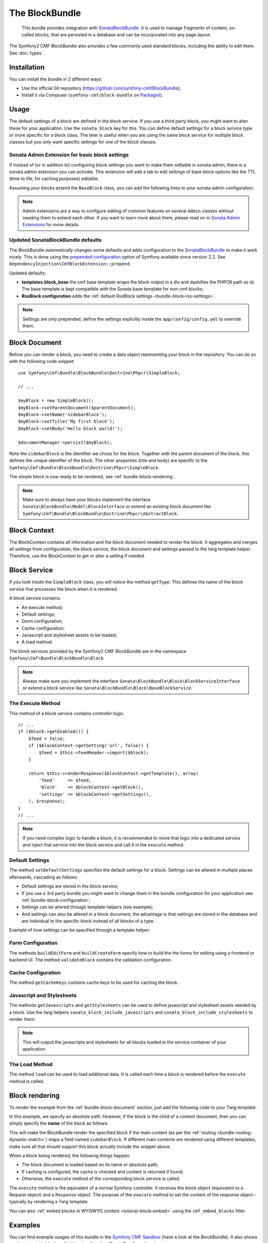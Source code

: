 .. index::
    single: Block; Bundles
    single: BlockBundle

The BlockBundle
===============

    This bundle provides integration with `SonataBlockBundle`_. It is used to
    manage fragments of content, so-called blocks, that are persisted in a
    database and can be incorporated into any page layout.

The Symfony2 CMF BlockBundle also provides a few commonly used standard blocks,
including the ability to edit them. See :doc:`types`.

Installation
------------

You can install the bundle in 2 different ways:

* Use the official Git repository (https://github.com/symfony-cmf/BlockBundle);
* Install it via Composer (``symfony-cmf/block-bundle`` on `Packagist`_).

.. _bundle-block-configuration:

Usage
-----

The default settings of a block are defined in the block service. If you use a
third party block, you might want to alter these for your application. Use the
``sonata_block`` key for this. You can define default settings for a block
service type or more specific for a block class. The later is useful when you
are using the same block service for multiple block classes but you only want
specific settings for one of the block classes.

.. configuration-block::

    .. code-block:: yaml

        # app/config/config.yml
        sonata_block:
            blocks:
                acme_main.block.news:
                    settings:
                        maxItems: 3
            blocks_by_class:
                Symfony\Cmf\Bundle\BlockBundle\Doctrine\Phpcr\RssBlock:
                    settings:
                        maxItems: 5

    .. code-block:: xml

        <!-- app/config/config.xml -->
        <?xml version="1.0" encoding="UTF-8" ?>
        <container xmlns="http://symfony.com/schema/dic/services">

            <config xmlns="http://sonata-project.com/schema/dic/block">
                <blocks id="acme_main.block.rss">
                    <setting id="maxItems">3</setting>
                </blocks>
                <block-by-class class="Symfony\Cmf\Bundle\BlockBundle\Doctrine\Phpcr\RssBlock">
                    <setting id="maxItems">5</setting>
                </block-by-class>
            </config>
        </container>

    .. code-block:: php

        // app/config/config.php
        $container->loadFromExtension('sonata_block', array(
            'blocks' => array(
                'acme_main.block.rss' => array(
                    'settings' => array(
                        'maxItems' => 3,
                    ),
                ),
            ),
            'blocks_by_class' => array(
                'Symfony\Cmf\Bundle\BlockBundle\Doctrine\Phpcr\RssBlock' => array(
                    'settings' => array(
                        'maxItems' => 5,
                    ),
                ),
            ),
        ));

Sonata Admin Extension for basic block settings
~~~~~~~~~~~~~~~~~~~~~~~~~~~~~~~~~~~~~~~~~~~~~~~

If instead of (or in addition to) configuring block settings you want to make
them editable in sonata admin, there is a sonata admin extension you can
activate. This extension will add a tab to edit settings of base block options
like the TTL (time to life, for caching purposes) editable.

Assuming your blocks extend the ``BaseBlock`` class, you can add the following
lines to your sonata admin configuration.

.. configuration-block::

    .. code-block:: yaml

        # app/config/config.yml
        sonata_admin:
            extensions:
                cmf.block.admin.base.extension:
                    extends:
                        - Symfony\Cmf\Bundle\BlockBundle\Model\BaseBlock

    .. code-block:: xml

        <!-- app/config/config.xml -->
        <?xml version="1.0" encoding="UTF-8" ?>
        <container xmlns="http://symfony.com/schema/dic/services"
            xmlns:xsi="http://www.w3.org/2001/XMLSchema-instance">

            <config xmlns="http://sonata-project.org/schema/dic/admin">
                <extension id="cmf.block.admin.base.extension">
                    <extend>Symfony\Cmf\Bundle\BlockBundle\Model\BaseBlock</extend>
                </extension>
            </config>
        </container>

    .. code-block:: php

        // app/config/config.php
        $container->loadFromExtension('sonata_admin', array(
            'extensions' => array(
                'cmf.block.admin.base.extension' => array(
                    'extends' => array(
                        'Symfony\Cmf\Bundle\BlockBundle\Model\BaseBlock',
                    ),
                ),
            ),
        ));

.. note::

    Admin extensions are a way to configure editing of common features on several
    ``Admin`` classes without needing them to extend each other. If you want to
    learn more about them, please read on in `Sonata Admin Extensions`_ for more
    details.

.. _bundle-block-updated-sonata-defaults:

Updated SonataBlockBundle defaults
~~~~~~~~~~~~~~~~~~~~~~~~~~~~~~~~~~

The BlockBundle *automatically* changes some defaults and adds configuration
to the `SonataBlockBundle`_ to make it work nicely. This is done using the
`prepended configuration`_ option of Symfony available since version 2.2.
See ``DependencyInjection\CmfBlockExtension::prepend``.

Updated defaults:

* **templates.block_base** the cmf base template wraps the block output in
  a div and dashifies the PHPCR path as id; The base template is
  kept compatible with the Sonata base template for non-cmf blocks;
* **RssBlock configuration** adds the
  :ref:`default RssBlock settings <bundle-block-rss-settings>`.

.. note::

    Settings are only prepended, define the settings explicitly inside
    the ``app/config/config.yml`` to override them.

.. _bundle-block-document:

Block Document
--------------

Before you can render a block, you need to create a data object representing
your block in the repository. You can do so with the following code snippet::

    use Symfony\Cmf\Bundle\BlockBundle\Doctrine\Phpcr\SimpleBlock;

    // ...

    $myBlock = new SimpleBlock();
    $myBlock->setParentDocument($parentDocument);
    $myBlock->setName('sidebarBlock');
    $myBlock->setTitle('My first block');
    $myBlock->setBody('Hello block world!');

    $documentManager->persist($myBlock);

Note the ``sidebarBlock`` is the identifier we chose for the block. Together
with the parent document of the block, this defines the unique identifier of
the block. The other properties (title and body) are specific to the
``Symfony\Cmf\Bundle\BlockBundle\Doctrine\Phpcr\SimpleBlock``.

The simple block is now ready to be rendered, see
:ref:`bundle-block-rendering`.

.. note::

    Make sure to always have your blocks implement the interface
    ``Sonata\BlockBundle\Model\BlockInterface`` or extend an existing block
    document like ``Symfony\Cmf\Bundle\BlockBundle\Doctrine\Phpcr\AbstractBlock``.

Block Context
-------------

The BlockContext contains all information and the block document needed to
render the block. It aggregates and merges all settings from configuration,
the block service, the block document and settings passed to the twig template
helper. Therefore, use the BlockContext to get or alter a setting if needed.

.. _bundle-block-service:

Block Service
-------------

If you look inside the ``SimpleBlock`` class, you will notice the method
``getType``. This defines the name of the block service that processes the
block when it is rendered.

A block service contains:

* An execute method;
* Default settings;
* Dorm configuration;
* Cache configuration;
* Javascript and stylesheet assets to be loaded;
* A load method.

The block services provided by the Symfony2 CMF BlockBundle are in the
namespace ``Symfony\Cmf\Bundle\BlockBundle\Block``.

.. note::

    Always make sure you implement the interface
    ``Sonata\BlockBundle\Block\BlockServiceInterface`` or extend a block
    service like ``Sonata\BlockBundle\Block\BaseBlockService``.

.. _bundle-block-execute:

The Execute Method
~~~~~~~~~~~~~~~~~~

This method of a block service contains *controller* logic::

    // ...
    if ($block->getEnabled()) {
        $feed = false;
        if ($blockContext->getSetting('url', false)) {
            $feed = $this->feedReader->import($block);
        }

        return $this->renderResponse($blockContext->getTemplate(), array(
            'feed'     => $feed,
            'block'    => $blockContext->getBlock(),
            'settings' => $blockContext->getSettings(),
        ), $response);
    }
    // ...

.. note::

    If you need complex logic to handle a block, it is recommended to move that
    logic into a dedicated service and inject that service into the block
    service and call it in the ``execute`` method.

Default Settings
~~~~~~~~~~~~~~~~

The method ``setDefaultSettings`` specifies the default settings for a block.
Settings can be altered in multiple places afterwards, cascading as follows:

* Default settings are stored in the block service;
* If you use a 3rd party bundle you might want to change them in the bundle
  configuration for your application see :ref:`bundle-block-configuration`;
* Settings can be altered through template helpers (see example);
* And settings can also be altered in a block document, the advantage is that
  settings are stored in the database and are individual to the specific block
  instead of all blocks of a type.

Example of how settings can be specified through a template helper:

.. configuration-block::

    .. code-block:: jinja

        {{ sonata_block_render({'name': 'rssBlock'}, {
            'title': 'Symfony2 CMF news',
            'url': 'http://cmf.symfony.com/news.rss'
        }) }}

    .. code-block:: html+php

        <?php $view['blocks']->render(array('name' => 'rssBlock'), array(
            'title' => 'Symfony2 CMF news',
            'url'   => 'http://cmf.symfony.com/news.rss',
        )) ?>

Form Configuration
~~~~~~~~~~~~~~~~~~

The methods ``buildEditForm`` and ``buildCreateForm`` specify how to build the
the forms for editing using a frontend or backend UI. The method
``validateBlock`` contains the validation configuration.

Cache Configuration
~~~~~~~~~~~~~~~~~~~

The method ``getCacheKeys`` contains cache keys to be used for caching the
block.

Javascript and Stylesheets
~~~~~~~~~~~~~~~~~~~~~~~~~~

The methods ``getJavascripts`` and ``getStylesheets`` can be used to define
javascript and stylesheet assets needed by a block. Use the twig helpers
``sonata_block_include_javascripts`` and ``sonata_block_include_stylesheets``
to render them:

.. configuration-block::

    .. code-block:: jinja

        {{ sonata_block_include_javascripts() }}
        {{ sonata_block_include_stylesheets() }}

    .. code-block:: html+php

        <?php $view['blocks']->includeJavaScripts() ?>
        <?php $view['blocks']->includeStylesheets() ?>

.. note::

    This will output the javascripts and stylesheets for all blocks loaded in
    the service container of your application.

The Load Method
~~~~~~~~~~~~~~~

The method ``load`` can be used to load additional data. It is called each
time a block is rendered before the ``execute`` method is called.

.. _bundle-block-rendering:

Block rendering
---------------

To render the example from the :ref:`bundle-block-document` section, just add
the following code to your Twig template:

.. configuration-block::

    .. code-block:: jinja

        {{ sonata_block_render({'name': '/cms/content/blocks/sidebarBlock'}) }}

    .. code-block:: html+php

        <?php echo $view['blocks']->render(array(
            'name' => '/cms/content/blocks/sidebarBlock',
        )) ?>

In this example, we specify an absolute path. However, if the block is the
child of a content document, then you can simply specify the **name** of the
block as follows:

.. configuration-block::

    .. code-block:: jinja

        {{ sonata_block_render({'name': 'sidebarBlock'}) }}

    .. code-block:: html+php

        <?php echo $view['blocks']->render(array(
            'name' => 'sidebarBlock',
        )) ?>

This will make the BlockBundle render the specified block if the main content
(as per the :ref:`routing <bundle-routing-dynamic-match>`) maps a field named
``sidebarBlock``. If different main contents are rendered using different
templates, make sure all that should support this block actually include the
snippet above.

When a block being rendered, the following things happen:

* The block document is loaded based on its name or absolute path;
* If caching is configured, the cache is checked and content is returned if
  found;
* Otherwise, the ``execute`` method of the corresponding block service is
  called.

The ``execute`` method is the equivalent of a normal Symfony controller. It
receives the block object (equivalent to a Request object) and a ``Response``
object. The purpose of the ``execute`` method to set the content of the
response object - typically by rendering a Twig template.

You can also :ref:`embed blocks in WYSIWYG content <tutorial-block-embed>`
using the ``cmf_embed_blocks`` filter.

Examples
--------

You can find example usages of this bundle in the `Symfony CMF Sandbox`_
(have a look at the BlockBundle). It also shows you how to make blocks
editable using the :doc:`CreateBundle <../create>`.

Read on
-------

* :doc:`types`
* :doc:`create_your_own_blocks`
* :doc:`cache`
* :doc:`relation_to_sonata_block_bundle`

.. _`Packagist`: https://packagist.org/packages/symfony-cmf/block-bundle
.. _`Symfony CMF Sandbox`: https://github.com/symfony-cmf/cmf-sandbox
.. _`prepended configuration`: http://symfony.com/doc/current/components/dependency_injection/compilation.html#prepending-configuration-passed-to-the-extension
.. _`SonataBlockBundle`: https://github.com/sonata-project/SonataBlockBundle
.. _`Sonata Admin Extensions`: http://sonata-project.org/bundles/admin/master/doc/reference/extensions.html
